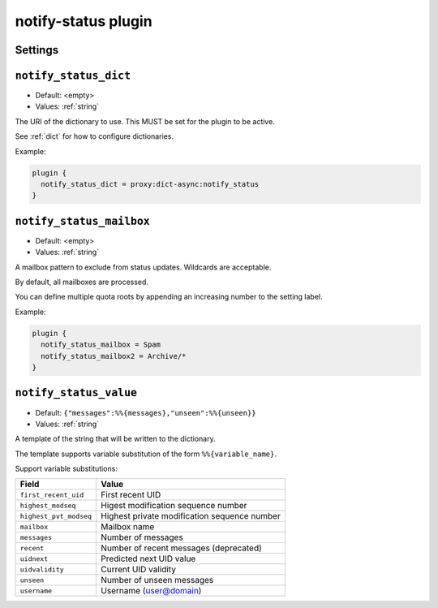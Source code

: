 .. _plugin-notify-status:

====================
notify-status plugin
====================

.. versionadded:: v2.2.33

.. seealso:: See :ref:`notify_status_plugin` for configuration information.

Settings
--------

.. _plugin-notify-status-setting_notify_status_dict:

``notify_status_dict``
----------------------

- Default: <empty>
- Values:  :ref:`string`

The URI of the dictionary to use. This MUST be set for the plugin to be active.

See :ref:`dict` for how to configure dictionaries.

Example:

.. code-block:: none

  plugin {
    notify_status_dict = proxy:dict-async:notify_status
  }


.. _plugin-notify-status-setting_notify_status_mailbox:

``notify_status_mailbox``
-------------------------

- Default: <empty>
- Values:  :ref:`string`

A mailbox pattern to exclude from status updates. Wildcards are acceptable.

By default, all mailboxes are processed.

You can define multiple quota roots by appending an increasing number to the
setting label.

Example:

.. code-block:: none

  plugin {
    notify_status_mailbox = Spam
    notify_status_mailbox2 = Archive/*
  }


.. _plugin-notify-status-setting_notify_status_value:

``notify_status_value``
-----------------------

- Default: ``{"messages":%%{messages},"unseen":%%{unseen}}``
- Values:  :ref:`string`

A template of the string that will be written to the dictionary.

The template supports variable substitution of the form ``%%{variable_name}``.

Support variable substitutions:

======================= ============================================
Field                   Value
======================= ============================================
``first_recent_uid``    First recent UID
``highest_modseq``      Higest modification sequence number
``highest_pvt_modseq``  Highest private modification sequence number
``mailbox``             Mailbox name
``messages``            Number of messages
``recent``              Number of recent messages (deprecated)
``uidnext``             Predicted next UID value
``uidvalidity``         Current UID validity
``unseen``              Number of unseen messages
``username``            Username (user@domain)
======================= ============================================
